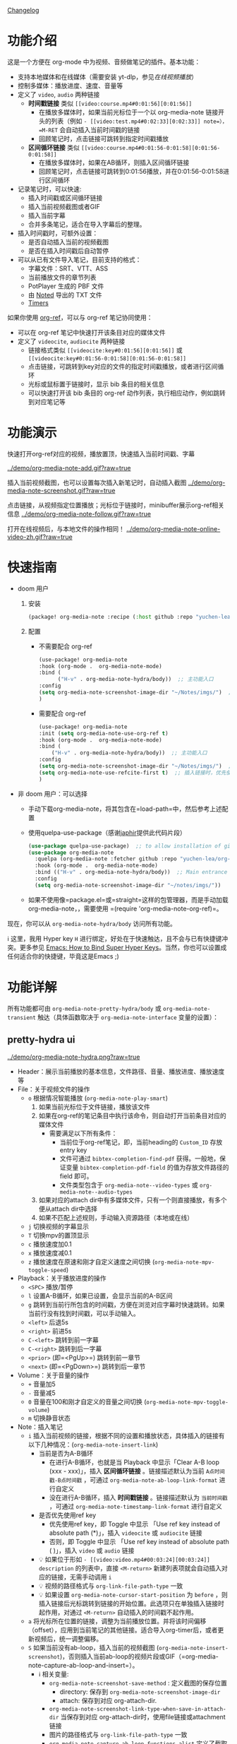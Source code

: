 [[file:CHANGELOG.org][Changelog]]

* 功能介绍
这是一个方便在 org-mode 中为视频、音频做笔记的插件。基本功能：

- 支持本地媒体和在线媒体（需要安装 yt-dlp，参见[[在线视频播放]]）
- 控制多媒体：播放进度、速度、音量等
- 定义了 =video=, =audio= 两种链接
  + *时间戳链接* 类似 =[[video:course.mp4#0:01:56][0:01:56]]=
    - 在播放多媒体时，如果当前光标位于一个以 org-media-note 链接开头的列表（例如 =- [[video:test.mp4#0:02:33][0:02:33]] note=），=M-RET= 会自动插入当前时间戳的链接
    - 回顾笔记时，点击链接可跳转到指定时间戳播放
  + *区间循环链接* 类似 =[[video:course.mp4#0:01:56-0:01:58][0:01:56-0:01:58]]=
    - 在播放多媒体时，如果在AB循环，则插入区间循环链接
    - 回顾笔记时，点击链接可跳转到0:01:56播放，并在0:01:56-0:01:58进行区间循环
- 记录笔记时，可以快速:
  + 插入时间戳或区间循环链接
  + 插入当前视频截图或者GIF
  + 插入当前字幕
  + 合并多条笔记，适合在导入字幕后的整理。
- 插入时间戳时，可额外设置：
  + 是否自动插入当前的视频截图
  + 是否在插入时间戳后自动暂停
- 可以从已有文件导入笔记，目前支持的格式：
  + 字幕文件：SRT、VTT、ASS
  + 当前播放文件的章节列表
  + PotPlayer 生成的 PBF 文件
  + 由 [[https://www.notedapp.io/][Noted]] 导出的 TXT 文件
  + [[https://orgmode.org/manual/Timers.html][Timers]]

如果你使用 [[https://github.com/jkitchin/org-ref][org-ref]]，可以与 org-ref 笔记协同使用：

- 可以在 org-ref 笔记中快速打开该条目对应的媒体文件
- 定义了 =videocite=, =audiocite= 两种链接
  + 链接格式类似 =[[videocite:key#0:01:56][0:01:56]]= 或  =[[videocite:key#0:01:56-0:01:58][0:01:56-0:01:58]]=
  + 点击链接，可跳转到key对应的文件的指定时间戳播放，或者进行区间循环
  + 光标或鼠标置于链接时，显示 bib 条目的相关信息
  + 可以快速打开该 bib 条目的 org-ref 动作列表，执行相应动作，例如跳转到对应笔记等

* 功能演示

快速打开org-ref对应的视频，播放置顶，快速插入当前时间戳、字幕

[[../demo/org-media-note-add.gif?raw=true]]

插入当前视频截图，也可以设置每次插入新笔记时，自动插入截图
[[../demo/org-media-note-screenshot.gif?raw=true]]

点击链接，从视频指定位置播放；光标位于链接时，minibuffer展示org-ref相关信息
[[../demo/org-media-note-follow.gif?raw=true]]

打开在线视频后，与本地文件的操作相同！
[[../demo/org-media-note-online-video-zh.gif?raw=true]]

* 快速指南

- doom 用户
  1. 安装
      #+BEGIN_SRC emacs-lisp :tangle "packages.el"
 (package! org-media-note :recipe (:host github :repo "yuchen-lea/org-media-note"))
      #+END_SRC
  2. 配置
     + 不需要配合 org-ref
       #+BEGIN_SRC emacs-lisp
   (use-package! org-media-note
   :hook (org-mode .  org-media-note-mode)
   :bind (
         ("H-v" . org-media-note-hydra/body))  ;; 主功能入口
   :config
   (setq org-media-note-screenshot-image-dir "~/Notes/imgs/")  ;; 用于存储视频截图的目录
   )
       #+END_SRC
     + 需要配合 org-ref
       #+BEGIN_SRC emacs-lisp
   (use-package! org-media-note
   :init (setq org-media-note-use-org-ref t)
   :hook (org-mode .  org-media-note-mode)
   :bind (
       ("H-v" . org-media-note-hydra/body))  ;; 主功能入口
   :config
   (setq org-media-note-screenshot-image-dir "~/Notes/imgs/")  ;; 用于存储视频截图的目录
   (setq org-media-note-use-refcite-first t)  ;; 插入链接时，优先使用refcite链接
   )
   #+END_SRC
- 非 doom 用户：可以选择
  + 手动下载org-media-note，将其包含在=load-path=中，然后参考上述配置
  + 使用quelpa-use-package（感谢[[https://github.com/japhir][japhir]]提供此代码片段）
      #+BEGIN_SRC emacs-lisp
(use-package quelpa-use-package)  ;; to allow installation of github packages
(use-package org-media-note
  :quelpa (org-media-note :fetcher github :repo "yuchen-lea/org-media-note")
  :hook (org-mode .  org-media-note-mode)
  :bind (("H-v" . org-media-note-hydra/body))  ;; Main entrance
  :config
  (setq org-media-note-screenshot-image-dir "~/notes/imgs/"))
      #+END_SRC
  + 如果不使用像=package.el=或=straight=这样的包管理器，而是手动加载org-media-note，，需要使用 =(require 'org-media-note-org-ref)=。

现在，你可以从 =org-media-note-hydra/body= 访问所有功能。

ℹ 这里，我用 Hyper key =H= 进行绑定，好处在于快速触达，且不会与已有快捷键冲突。更多参见 [[http://ergoemacs.org/emacs/emacs_hyper_super_keys.html][Emacs: How to Bind Super Hyper Keys]]。当然，你也可以设置成任何适合你的快捷键，毕竟这是Emacs ;)
* 功能详解

所有功能都可由 =org-media-note-pretty-hydra/body= 或 =org-media-note-transient= 触达（具体函数取决于 =org-media-note-interface= 变量的设置）：

** pretty-hydra ui
[[../demo/org-media-note-hydra.png?raw=true]]

- Header：展示当前播放的基本信息，文件路径、音量、播放进度、播放速度等
- File：关于视频文件的操作
  + =o= 根据情况智能播放  (=org-media-note-play-smart=)
    1. 如果当前光标位于文件链接，播放该文件
    2. 如果在org-ref的笔记条目中执行该命令，则自动打开当前条目对应的媒体文件
       + 需要满足以下所有条件：
         - 当前位于org-ref笔记，即，当前heading的 =Custom_ID= 存放entry key
         - 文件可通过 =bibtex-completion-find-pdf= 获得。一般地，保证变量 =bibtex-completion-pdf-field= 的值为存放文件路径的 field 即可。
         - 文件类型包含于 =org-media-note--video-types= 或 =org-media-note--audio-types=
    3. 如果对应的attach dir中有多媒体文件，只有一个则直接播放，有多个便从attach dir中选择
    4. 如果不匹配上述规则，手动输入资源路径（本地或在线）
  + =j= 切换视频的字幕显示
  + =T= 切换mpv的置顶显示
  + =c= 播放速度加0.1
  + =x= 播放速度减0.1
  + =z= 播放速度在原速和刚才自定义速度之间切换 (=org-media-note-mpv-toggle-speed=)
- Playback：关于播放进度的操作
  + =<SPC>= 播放/暂停
  + =l= 设置A-B循环，如果已设置，会显示当前的A-B区间
  + =g= 跳转到当前行所包含的时间戳，方便在浏览对应字幕时快速跳转。如果当前行没有找到时间戳，可以手动输入。
  + =<left>= 后退5s
  + =<right>= 前进5s
  + =C-<left>= 跳转到前一字幕
  + =C-<right>= 跳转到后一字幕
  + =<prior>= (即=<PgUp>=) 跳转到前一章节
  + =<next>= (即=<PgDown>=) 跳转到后一章节
- Volume：关于音量的操作
  + =+= 音量加5
  + =-= 音量减5
  + =0= 音量在100和刚才自定义的音量之间切换 (=org-media-note-mpv-toggle-volume=)
  + =m= 切换静音状态
- Note：插入笔记
  + =i= 插入当前视频的链接，根据不同的设置和播放状态，具体插入的链接有以下几种情况：(=org-media-note-insert-link=)
    - 当前是否为A-B循环
      + 在进行A-B循环，也就是当 Playback 中显示「Clear A-B loop (xxx - xxx)」，插入 *区间循环链接* 。链接描述默认为当前 =A点时间戳-B点时间戳= ，可通过 =org-media-note-ab-loop-link-format= 进行自定义
      + 没在进行A-B循环，插入 *时间戳链接* 。链接描述默认为 =当前时间戳= ，可通过 =org-media-note-timestamp-link-format= 进行自定义
    - 是否优先使用ref key
      + 优先使用ref key，即 Toggle 中显示 「Use ref key instead of absolute path (*)」，插入 =videocite= 或 =audiocite= 链接
      + 否则，即 Toggle 中显示 「Use ref key instead of absolute path ( )」，插入 =video= 或 =audio= 链接
    - 💡 如果位于形如 =- [[video:video.mp4#00:03:24][00:03:24]] description= 的列表中，直接 =<M-return>= 新建列表项就会自动插入对应的链接，无需手动调用 =i=
    - 💡 视频的路径格式与 =org-link-file-path-type= 一致
    - 💡 如果设置 =org-media-note-cursor-start-position= 为 =before= ，则插入链接后光标跳转到链接的开始位置。此选项只在单独插入链接时起作用，对通过 =<M-return>= 自动插入的时间戳不起作用。
  + =a= 将光标所在位置的链接，调整为当前播放位置。并将该时间偏移（offset），应用到当前笔记的其他链接。适合导入org-timer后，或者更新视频后，统一调整偏移。
  + =S= 如果当前没有ab-loop，插入当前的视频截图 (=org-media-note-insert-screenshot=)，否则插入当前ab-loop的视频片段或GIF（=org-media-note-capture-ab-loop-and-insert=）。
    - ℹ 相关变量:
      + =org-media-note-screenshot-save-method= : 定义截图的保存位置
        - directory: 保存到 =org-media-note-screenshot-image-dir=
        - attach: 保存到对应 org-attach-dir.
      + =org-media-note-screenshot-link-type-when-save-in-attach-dir= 当保存到对应 org-attach-dir时，使用file链接或attachment链接
      + 图片的路径格式与 =org-link-file-path-type= 一致
      + =org-media-note-capture-ab-loop-functions-alist= 定义了截取ab-loop片段的函数列表，默认有截取原始片段和转为gif两种。
  + =s= 插入当前的字幕文本 (=org-media-note-insert-sub-text=)
  + =H-m= 合并所选项为一条，只保留第一条的时间戳。适合导入字幕之后的处理 (=org-media-note-merge-item=)
- Import: 导入
  + =I p= 从已有的PotPlayer PBF文件导入笔记，会尝试搜寻当前条目对应的媒体文件的同名PBF (=org-media-note-insert-note-from-pbf=)
  + =I n= 从已有的Noted TXT文件导入笔记 (=org-media-note-insert-note-from-noted=)
  + =I t= 从 org-timer 形式的列表导入笔记 (=org-media-note-convert-from-org-timer=)
  + =I s= 从 srt 字幕文件导入，会尝试搜寻同名srt (=org-media-note-insert-note-from-srt=)
  + =I c= 从章节列表导入 (=org-media-note-insert-note-from-chapter-list=)
- Config：功能设置
  + =t m= 启用后，在形如 =- [[video:video.mp4#00:03:24][00:03:24]] description= 的列表中， =<M-return>= 新建列表项会自动插入对应时间戳链接。
  + =t s= 启用后， =<M-return>= 新建列表项时除了自动插入对应链接，也会自动插入当前视频截图
  + =t l= 设置截取ab-loop片段的方法
  + =t c= 启用时，会优先使用 =videocite= 或 =audiocite= 链接，而非 =video= 或 =audio= 链接
  + =t p= 启用后，会在插入链接后，自动暂停媒体
  + =t S= 启用后，保存的截图包含字幕，否则不包含字幕
  + =t t= 切换时间戳的格式：=hh:mm:ss= / =hh:mm:ss.fff=
  + =t M= 设置执行合并所选项时的连接符

ℹ 末尾括号为调用的函数，没有标注的功能多为直接调用mpv命令，可查阅 =org-media-note-pretty-hydra= 了解更多。


** transient ui

transient界面与pretty-hydra界面的功能和按键一致。

为了适应更紧凑的布局，功能设置等命令进行了语义化分组：

[[../demo/org-media-note-transient.png?raw=true]]

* 依赖
- [[https://github.com/kljohann/mpv.el][mpv.el]] 媒体的播放与功能接口
- 目前提供 2 种前端，通过 =org-media-note-interface= 来自定义：
  + [[https://github.com/magit/transient][transient]]（默认）：自 Emacs 28 起内置于 Emacs 中，显示在当前 window 底部。
  + [[https://github.com/jerrypnz/major-mode-hydra.el][pretty-hydra]]：创建更美观、易用的Hydra界面，显示在当前 Frame 底部。

如果要配合 org-ref 笔记使用，当然需要安装 [[https://github.com/jkitchin/org-ref][org-ref]]。
** 在线视频播放

使用 org-media-note 来进行在线视频的笔记依赖于 mpv 的流媒体播放功能，需要额外的外部依赖：
- [[https://github.com/yt-dlp/yt-dlp?tab=readme-ov-file#installation][yt-dlp/yt-dlp: A youtube-dl fork with additional features and fixes]]: 用于下载网站视频，支持的网站参见[[https://github.com/yt-dlp/yt-dlp/blob/master/supportedsites.md][此处]]。它比mpv 默认使用的 youtube-dl 更流畅也更强大。如果想播放在线视频但是没有安装 yt-dlp，org-media-note 会报错提示。
- [[https://github.com/UlyssesZh/yt-dlp-danmaku/][UlyssesZh/yt-dlp-danmaku: yt-dlp plugin for converting Bilibili danmaku into ASS format]]：如果需要加载bilibili的弹幕。

可以在以下几处进行设置，优先级由低到高：

1. =mpv.conf= 文件：mpv 的通用设置
2. =org-media-note-mpv-general-options=变量：配置org-media-note中的通用设置。默认值指定使用 yt-dlp 来下载：
    #+begin_src ini
    --script-opts=ytdl_hook-ytdl_path=yt-dlp
    #+end_src
3. =org-media-note-mpv-online-website-options-alist= 变量：配置网站的单独设置，例如bilibili需要下载所有字幕和弹幕，而youtube自动生成的字幕只需要下载指定的语言。
   - 默认配置，youtube会下载中英字幕，bilibili会加载所有字幕和弹幕。bilibili的字幕功能需要加载cookies，获取登录信息，请根据实际情况修改，参见 [[https://github.com/yt-dlp/yt-dlp/wiki/FAQ#how-do-i-pass-cookies-to-yt-dlp][FAQ · yt-dlp/yt-dlp Wiki]]
4. =org-media-note-mpv-webstream-download-path= 变量：配置在线视频字幕等文件的下载目录。默认为临时文件夹。如果设置为nil，会下载到当前目录。

只要你能在 mpv 中正常的加载字幕，那么，org-media-note 就可以像处理本地媒体一样，控制播放、插入时间戳和截图，甚至是导入字幕！


下图演示了播放bilibili视频，弹幕导航，切换字幕，导入字幕等功能：
[[../demo/org-media-note-online-video-zh.gif?raw=true]]
